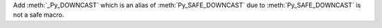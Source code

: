 Add :meth:`_Py_DOWNCAST` which is an alias of :meth:`Py_SAFE_DOWNCAST`
due to :meth:`Py_SAFE_DOWNCAST` is not a safe macro.
